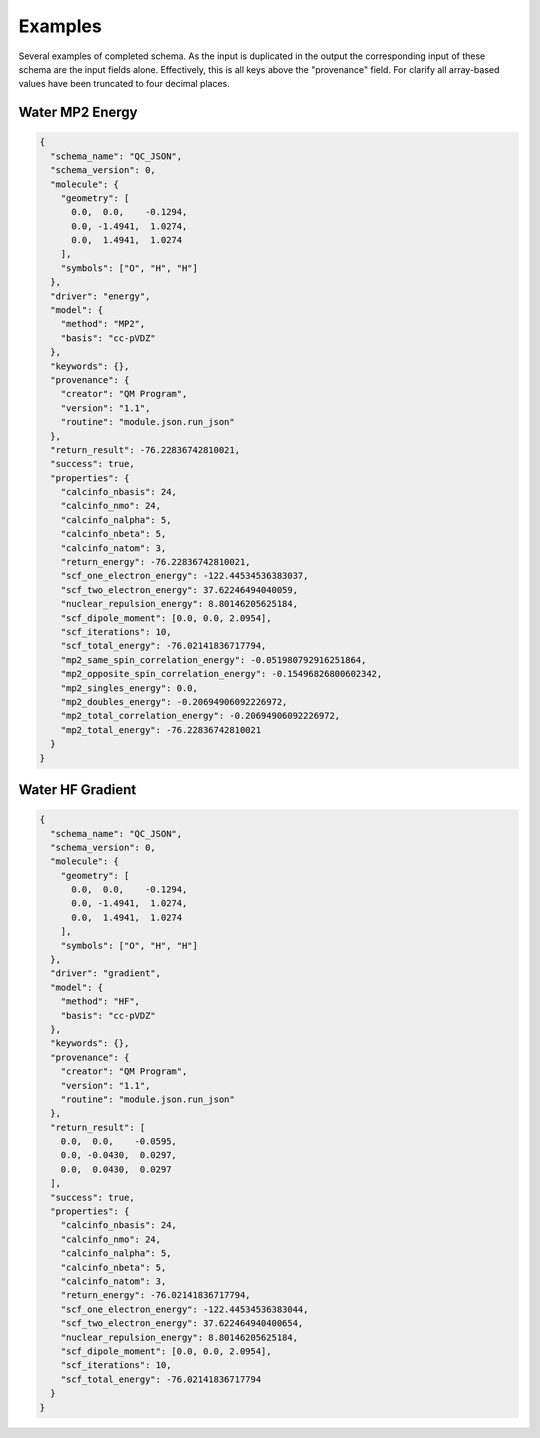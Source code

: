 Examples
========

Several examples of completed schema. As the input is duplicated in the output
the corresponding input of these schema are the input fields alone.
Effectively, this is all keys above the "provenance" field. For clarify all
array-based values have been truncated to four decimal places.

Water MP2 Energy
~~~~~~~~~~~~~~~~

.. code:: python

  {
    "schema_name": "QC_JSON",
    "schema_version": 0,
    "molecule": {
      "geometry": [
        0.0,  0.0,    -0.1294,
        0.0, -1.4941,  1.0274,
        0.0,  1.4941,  1.0274
      ],
      "symbols": ["O", "H", "H"]
    },
    "driver": "energy",
    "model": {
      "method": "MP2",
      "basis": "cc-pVDZ"
    },
    "keywords": {},
    "provenance": {
      "creator": "QM Program",
      "version": "1.1",
      "routine": "module.json.run_json"
    },
    "return_result": -76.22836742810021,
    "success": true,
    "properties": {
      "calcinfo_nbasis": 24,
      "calcinfo_nmo": 24,
      "calcinfo_nalpha": 5,
      "calcinfo_nbeta": 5,
      "calcinfo_natom": 3,
      "return_energy": -76.22836742810021,
      "scf_one_electron_energy": -122.44534536383037,
      "scf_two_electron_energy": 37.62246494040059,
      "nuclear_repulsion_energy": 8.80146205625184,
      "scf_dipole_moment": [0.0, 0.0, 2.0954],
      "scf_iterations": 10,
      "scf_total_energy": -76.02141836717794,
      "mp2_same_spin_correlation_energy": -0.051980792916251864,
      "mp2_opposite_spin_correlation_energy": -0.15496826800602342,
      "mp2_singles_energy": 0.0,
      "mp2_doubles_energy": -0.20694906092226972,
      "mp2_total_correlation_energy": -0.20694906092226972,
      "mp2_total_energy": -76.22836742810021
    }
  }


Water HF Gradient
~~~~~~~~~~~~~~~~~~

.. code:: python

  {
    "schema_name": "QC_JSON",
    "schema_version": 0,
    "molecule": {
      "geometry": [
        0.0,  0.0,    -0.1294,
        0.0, -1.4941,  1.0274,
        0.0,  1.4941,  1.0274
      ],
      "symbols": ["O", "H", "H"]
    },
    "driver": "gradient",
    "model": {
      "method": "HF",
      "basis": "cc-pVDZ"
    },
    "keywords": {},
    "provenance": {
      "creator": "QM Program",
      "version": "1.1",
      "routine": "module.json.run_json"
    },
    "return_result": [
      0.0,  0.0,    -0.0595,
      0.0, -0.0430,  0.0297,
      0.0,  0.0430,  0.0297
    ],
    "success": true,
    "properties": {
      "calcinfo_nbasis": 24,
      "calcinfo_nmo": 24,
      "calcinfo_nalpha": 5,
      "calcinfo_nbeta": 5,
      "calcinfo_natom": 3,
      "return_energy": -76.02141836717794,
      "scf_one_electron_energy": -122.44534536383044,
      "scf_two_electron_energy": 37.622464940400654,
      "nuclear_repulsion_energy": 8.80146205625184,
      "scf_dipole_moment": [0.0, 0.0, 2.0954],
      "scf_iterations": 10,
      "scf_total_energy": -76.02141836717794
    }
  }


